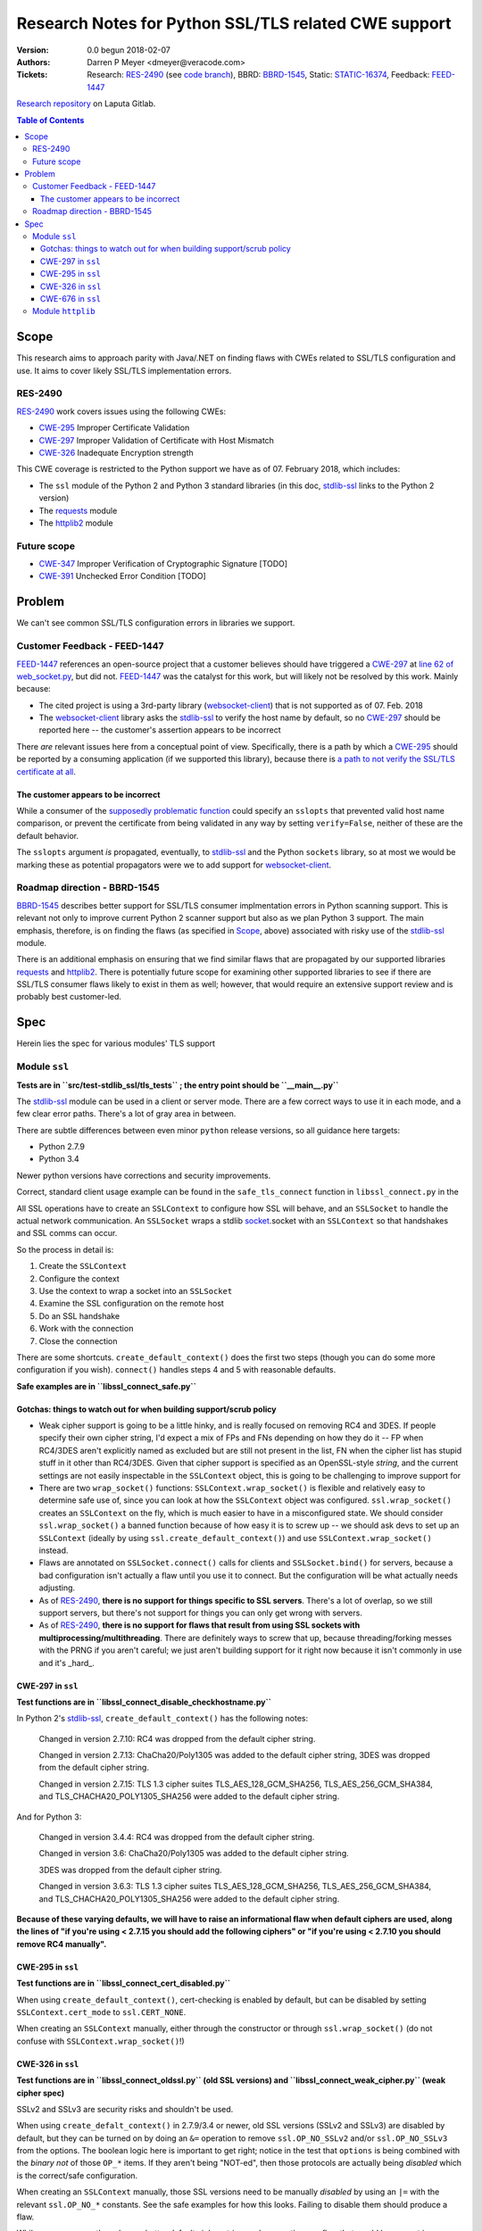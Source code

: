 Research Notes for Python SSL/TLS related CWE support
==============================================================================

:Version: 0.0 begun 2018-02-07
:Authors:
	Darren P Meyer <dmeyer@veracode.com>
:Tickets:
	Research: RES-2490_ (see `code branch`_),
	BBRD: BBRD-1545_,
	Static: STATIC-16374_,
	Feedback: FEED-1447_

.. _RES-2490: https://jira.veracode.local/jira/browse/RES-2490
.. _code branch: https://gitlab.laputa.veracode.io/research-roadmap/python-multi-tls_flaws/tree/res-2490
.. _BBRD-1545: https://jira.veracode.local/jira/browse/BBRD-1545
.. _STATIC-16374: https://jira.veracode.local/jira/browse/STATIC-16374
.. _FEED-1447: https://jira.veracode.local/jira/browse/FEED-1447

`Research repository`_ on Laputa Gitlab.

.. contents:: Table of Contents
   :backlinks: entry
   :depth: 3

.. footer:: © 2018, CA Veracode. Prepared for Veracode Research


Scope
------------------------------------------------------------------------------

This research aims to approach parity with Java/.NET on finding flaws with CWEs related to SSL/TLS configuration and use. It aims to cover likely SSL/TLS implementation errors.

RES-2490
~~~~~~~~~~~~~~~~~~~~~~~~~~~~~~~~~~~~~~~~~~~~~~~~~~~~~~~~~~~~~~~~~~~~~~~~~~~~~~

RES-2490_ work covers issues using the following CWEs:

* CWE-295_ Improper Certificate Validation
* CWE-297_ Improper Validation of Certificate with Host Mismatch
* CWE-326_ Inadequate Encryption strength

This CWE coverage is restricted to the Python support we have as of 07. February 2018, which includes:

* The ``ssl`` module of the Python 2 and Python 3 standard libraries (in this doc, stdlib-ssl_ links to the Python 2 version)
* The requests_ module
* The httplib2_ module


Future scope
~~~~~~~~~~~~~~~~~~~~~~~~~~~~~~~~~~~~~~~~~~~~~~~~~~~~~~~~~~~~~~~~~~~~~~~~~~~~~~

* CWE-347_ Improper Verification of Cryptographic Signature [TODO]
* CWE-391_ Unchecked Error Condition [TODO]

.. _CWE-295: https://cwe.mitre.org/data/definitions/295.html
.. _CWE-297: https://cwe.mitre.org/data/definitions/297.html
.. _CWE-326: https://cwe.mitre.org/data/definitions/326.html
.. _CWE-347: https://cwe.mitre.org/data/definitions/347.html
.. _CWE-391: https://cwe.mitre.org/data/definitions/391.html
.. _stdlib-ssl: https://docs.python.org/2/library/ssl.html
.. _requests: http://docs.python-requests.org/en/master/
.. _httplib2: https://pypi.python.org/pypi/httplib2
.. _Research repository:  https://gitlab.laputa.veracode.io/research-roadmap/python-multi-tls_flaws



Problem
------------------------------------------------------------------------------

We can't see common SSL/TLS configuration errors in libraries we support.

Customer Feedback - FEED-1447
~~~~~~~~~~~~~~~~~~~~~~~~~~~~~~~~~~~~~~~~~~~~~~~~~~~~~~~~~~~~~~~~~~~~~~~~~~~~~~


FEED-1447_ references an open-source project that a customer believes should have triggered a CWE-297_ at `line 62 of web_socket.py <https://github.com/vmware/liota/blob/177d3c6ee6192b8c7863eb64e332ff2d1a304cc2/liota/lib/transports/web_socket.py#L62>`_, but did not. FEED-1447_ was the catalyst for this work, but will likely not be resolved by this work. Mainly because:

* The cited project is using a 3rd-party library (websocket-client_) that is not supported as of 07. Feb. 2018
* The websocket-client_ library asks the stdlib-ssl_ to verify the host name by default, so no CWE-297_ should be reported here -- the customer's assertion appears to be incorrect

There *are* relevant issues here from a conceptual point of view. Specifically, there is a path by which a CWE-295_ should be reported by a consuming application (if we supported this library), because there is `a path to not verify the SSL/TLS certificate at all <https://github.com/vmware/liota/blob/177d3c6ee6192b8c7863eb64e332ff2d1a304cc2/liota/lib/transports/web_socket.py#L65>`_.

.. _websocket-client: https://pypi.python.org/pypi/websocket-client

The customer appears to be incorrect
++++++++++++++++++++++++++++++++++++++++++++++++++++++++++++++++++++++++++++++

While a consumer of the `supposedly problematic function <https://github.com/vmware/liota/blob/177d3c6ee6192b8c7863eb64e332ff2d1a304cc2/liota/lib/transports/web_socket.py#L62>`_ could specify an ``sslopts`` that prevented valid host name comparison, or prevent the certificate from being validated in any way by setting ``verify=False``, neither of these are the default behavior.

The ``sslopts`` argument *is* propagated, eventually, to stdlib-ssl_ and the Python ``sockets`` library, so at most we would be marking these as potential propagators were we to add support for websocket-client_.



Roadmap direction - BBRD-1545
~~~~~~~~~~~~~~~~~~~~~~~~~~~~~~~~~~~~~~~~~~~~~~~~~~~~~~~~~~~~~~~~~~~~~~~~~~~~~~

BBRD-1545_ describes better support for SSL/TLS consumer implmentation errors in Python scanning support. This is relevant not only to improve current Python 2 scanner support but also as we plan Python 3 support. The main emphasis, therefore, is on finding the flaws (as specified in Scope_, above) associated with risky use of the stdlib-ssl_ module.

There is an additional emphasis on ensuring that we find similar flaws that are propagated by our supported libraries requests_ and httplib2_. There is potentially future scope for examining other supported libraries to see if there are SSL/TLS consumer flaws likely to exist in them as well; however, that would require an extensive support review and is probably best customer-led.


Spec
------------------------------------------------------------------------------

Herein lies the spec for various modules' TLS support

Module ``ssl``
~~~~~~~~~~~~~~~~~~~~~~~~~~~~~~~~~~~~~~~~~~~~~~~~~~~~~~~~~~~~~~~~~~~~~~~~~~~~~~

**Tests are in ``src/test-stdlib_ssl/tls_tests`` ; the entry point should be ``__main__.py``**

The stdlib-ssl_ module can be used in a client or server mode. There are a few correct ways to use it in each mode, and a few clear error paths. There's a lot of gray area in between.

There are subtle differences between even minor ``python`` release versions, so all guidance here targets:

* Python 2.7.9
* Python 3.4

Newer python versions have corrections and security improvements.

Correct, standard client usage example can be found in the ``safe_tls_connect`` function in ``libssl_connect.py`` in the

All SSL operations have to create an ``SSLContext`` to configure how SSL will behave, and an ``SSLSocket`` to handle the actual network communication. An ``SSLSocket`` wraps a stdlib socket_.socket with an ``SSLContext`` so that handshakes and SSL comms can occur.

So the process in detail is:

1. Create the ``SSLContext``
2. Configure the context
3. Use the context to wrap a socket into an ``SSLSocket``
4. Examine the SSL configuration on the remote host
5. Do an SSL handshake
6. Work with the connection
7. Close the connection

There are some shortcuts. ``create_default_context()`` does the first two steps (though you can do some more configuration if you wish). ``connect()`` handles steps 4 and 5 with reasonable defaults.

**Safe examples are in ``libssl_connect_safe.py``**

.. _socket: https://docs.python.org/2/library/socket.html


Gotchas: things to watch out for when building support/scrub policy
++++++++++++++++++++++++++++++++++++++++++++++++++++++++++++++++++++++++++++++

* Weak cipher support is going to be a little hinky, and is really focused on removing RC4 and 3DES. If people specify their own cipher string, I'd expect a mix of FPs and FNs depending on how they do it -- FP when RC4/3DES aren't explicitly named as excluded but are still not present in the list, FN when the cipher list has stupid stuff in it other than RC4/3DES. Given that cipher support is specified as an OpenSSL-style *string*, and the current settings are not easily inspectable in the ``SSLContext`` object, this is going to be challenging to improve support for

* There are two ``wrap_socket()`` functions: ``SSLContext.wrap_socket()`` is flexible and relatively easy to determine safe use of, since you can look at how the ``SSLContext`` object was configured. ``ssl.wrap_socket()`` creates an ``SSLContext`` on the fly, which is much easier to have in a misconfigured state. We should consider ``ssl.wrap_socket()`` a banned function because of how easy it is to screw up -- we should ask devs to set up an ``SSLContext`` (ideally by using ``ssl.create_default_context()``) and use ``SSLContext.wrap_socket()`` instead.

* Flaws are annotated on ``SSLSocket.connect()`` calls for clients and ``SSLSocket.bind()`` for servers, because a bad configuration isn't actually a flaw until you use it to connect. But the configuration will be what actually needs adjusting.

* As of RES-2490_, **there is no support for things specific to SSL servers**. There's a lot of overlap, so we still support servers, but there's not support for things you can only get wrong with servers.

* As of RES-2490_, **there is no support for flaws that result from using SSL sockets with multiprocessing/multithreading**. There are definitely ways to screw that up, because threading/forking messes with the PRNG if you aren't careful; we just aren't building support for it right now because it isn't commonly in use and it's _hard_.

CWE-297 in ``ssl``
++++++++++++++++++++++++++++++++++++++++++++++++++++++++++++++++++++++++++++++

**Test functions are in ``libssl_connect_disable_checkhostname.py``**

In Python 2's stdlib-ssl_, ``create_default_context()`` has the following notes:

    Changed in version 2.7.10: RC4 was dropped from the default cipher string.

    Changed in version 2.7.13: ChaCha20/Poly1305 was added to the default cipher string, 3DES was dropped from the default cipher string.

    Changed in version 2.7.15: TLS 1.3 cipher suites TLS_AES_128_GCM_SHA256, TLS_AES_256_GCM_SHA384, and TLS_CHACHA20_POLY1305_SHA256 were added to the default cipher string.

And for Python 3:

    Changed in version 3.4.4: RC4 was dropped from the default cipher string.

    Changed in version 3.6: ChaCha20/Poly1305 was added to the default cipher string.

    3DES was dropped from the default cipher string.

    Changed in version 3.6.3: TLS 1.3 cipher suites TLS_AES_128_GCM_SHA256, TLS_AES_256_GCM_SHA384, and TLS_CHACHA20_POLY1305_SHA256 were added to the default cipher string.

**Because of these varying defaults, we will have to raise an informational flaw when default ciphers are used, along the lines of "if you're using  < 2.7.15 you should add the following ciphers" or "if you're using < 2.7.10 you should remove RC4 manually".**


CWE-295 in ``ssl``
++++++++++++++++++++++++++++++++++++++++++++++++++++++++++++++++++++++++++++++

**Test functions are in ``libssl_connect_cert_disabled.py``**

When using ``create_default_context()``, cert-checking is enabled by default, but can be disabled by setting ``SSLContext.cert_mode`` to ``ssl.CERT_NONE``.

When creating an ``SSLContext`` manually, either through the constructor or through ``ssl.wrap_socket()`` (do not confuse with ``SSLContext.wrap_socket()``!)

CWE-326 in ``ssl``
++++++++++++++++++++++++++++++++++++++++++++++++++++++++++++++++++++++++++++++

**Test functions are in ``libssl_connect_oldssl.py`` (old SSL versions) and ``libssl_connect_weak_cipher.py`` (weak cipher spec)**

SSLv2 and SSLv3 are security risks and shouldn't be used.

When using ``create_defalt_context()`` in 2.7.9/3.4 or newer, old SSL versions (SSLv2 and SSLv3) are disabled by default, but they can be turned on by doing an ``&=`` operation to remove ``ssl.OP_NO_SSLv2`` and/or ``ssl.OP_NO_SSLv3`` from the options. The boolean logic here is important to get right; notice in the test that ``options`` is being combined with the *binary not* of those ``OP_*`` items. If they aren't being "NOT-ed", then those protocols are actually being *disabled* which is the correct/safe configuration.

When creating an ``SSLContext`` manually, those SSL versions need to be manually *disabled* by using an ``|=`` with the relevant ``ssl.OP_NO_*`` constants. See the safe examples for how this looks. Failing to disable them should produce a flaw.

While some newer pythons have a better default cipher string, we're reporting any flaw that would be present in 2.7.9/3.4; as a result, we expect the string to be manually set (see the safe examples) in the ``SSLContext``. This flaw should be set lower severity, though, since it will frequently be marked as mitigated when customers can guarantee a version of Python that doesn't have a weak cipher string. We can't reliably statically determin if they're doing that.

CWE-676 in ``ssl``
++++++++++++++++++++++++++++++++++++++++++++++++++++++++++++++++++++++++++++++

**Test functions are in ``libssl_connect_banned_wrap.py``**

The ``ssl.wrap_socket()`` function (don't confuse with ``SSLContext.wrap_socket()``!) generates a default ``SSLContext`` and binds it to a socket in one step. While it's *possible* to pass enough configuration to ``ssl.wrap_socket()`` to do this safely, it's so difficult to do so (in target Python versions, at least) that it's extremely error-prone.

We recommend setting up and configuring an ``SSLContext`` (preferably through ``create_default_context()`` and some additional configuration, see the safe examples) and then using ``SSLContext.wrap_socket()`` instead.


Module ``httplib``
~~~~~~~~~~~~~~~~~~~~~~~~~~~~~~~~~~~~~~~~~~~~~~~~~~~~~~~~~~~~~~~~~~~~~~~~~~~~~~

The httplib_ module (Python 3 uses `http.client`_ namespace, but it's substantially the same module) is a simplified HTTP connection module

**Tests are in src/test-httplib**

It uses the ``ssl`` module under the hood, so all above CWEs apply, they just result from calling the ``request`` or ``connect`` methods of ``HTTPSConnection`` when the object is using a weak ``context`` configuration.  If the ``context`` argument isn't supplied during construction, it's just like connecting with ``ssl.create_default_context()``.

You can think of ``connect()`` and ``request()`` as additional "sinks" along with ``SSLSocket.connect()``. The test suite here is minimal, and should be used just to verify that those methods serve that purpose.



